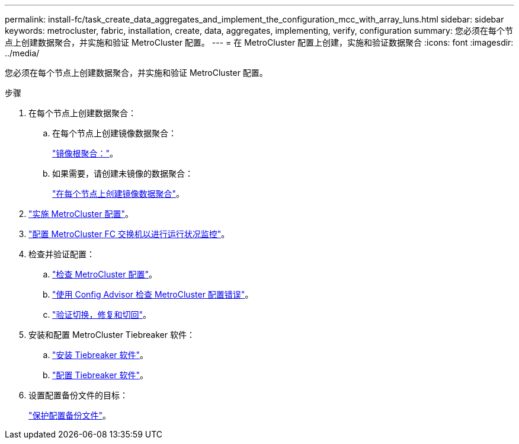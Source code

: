 ---
permalink: install-fc/task_create_data_aggregates_and_implement_the_configuration_mcc_with_array_luns.html 
sidebar: sidebar 
keywords: metrocluster, fabric, installation, create, data, aggregates, implementing, verify, configuration 
summary: 您必须在每个节点上创建数据聚合，并实施和验证 MetroCluster 配置。 
---
= 在 MetroCluster 配置上创建，实施和验证数据聚合
:icons: font
:imagesdir: ../media/


[role="lead"]
您必须在每个节点上创建数据聚合，并实施和验证 MetroCluster 配置。

.步骤
. 在每个节点上创建数据聚合：
+
.. 在每个节点上创建镜像数据聚合：
+
link:task_mirror_the_root_aggregates_mcc_with_array_luns.html["镜像根聚合："]。

.. 如果需要，请创建未镜像的数据聚合：
+
link:concept_configure_the_mcc_software_in_ontap.html#creating-a-mirrored-data-aggregate-on-each-node["在每个节点上创建镜像数据聚合"]。



. link:concept_configure_the_mcc_software_in_ontap.html#implementing-the-metrocluster-configuration["实施 MetroCluster 配置"]。
. link:concept_configure_the_mcc_software_in_ontap.html#configuring-metrocluster-components-for-health-monitoring["配置 MetroCluster FC 交换机以进行运行状况监控"]。
. 检查并验证配置：
+
.. link:concept_configure_the_mcc_software_in_ontap.html#checking-the-metrocluster-configuration["检查 MetroCluster 配置"]。
.. link:concept_configure_the_mcc_software_in_ontap.html#checking-for-metrocluster-configuration-errors-with-config-advisor["使用 Config Advisor 检查 MetroCluster 配置错误"]。
.. link:concept_configure_the_mcc_software_in_ontap.html#verifying-switchover-healing-and-switchback["验证切换，修复和切回"]。


. 安装和配置 MetroCluster Tiebreaker 软件：
+
.. link:../tiebreaker/task_install_the_tiebreaker_software.html["安装 Tiebreaker 软件"]。
.. link:../tiebreaker/concept_configuring_the_tiebreaker_software.html["配置 Tiebreaker 软件"]。


. 设置配置备份文件的目标：
+
link:concept_configure_the_mcc_software_in_ontap.html#protecting-configuration-backup-files["保护配置备份文件"]。


